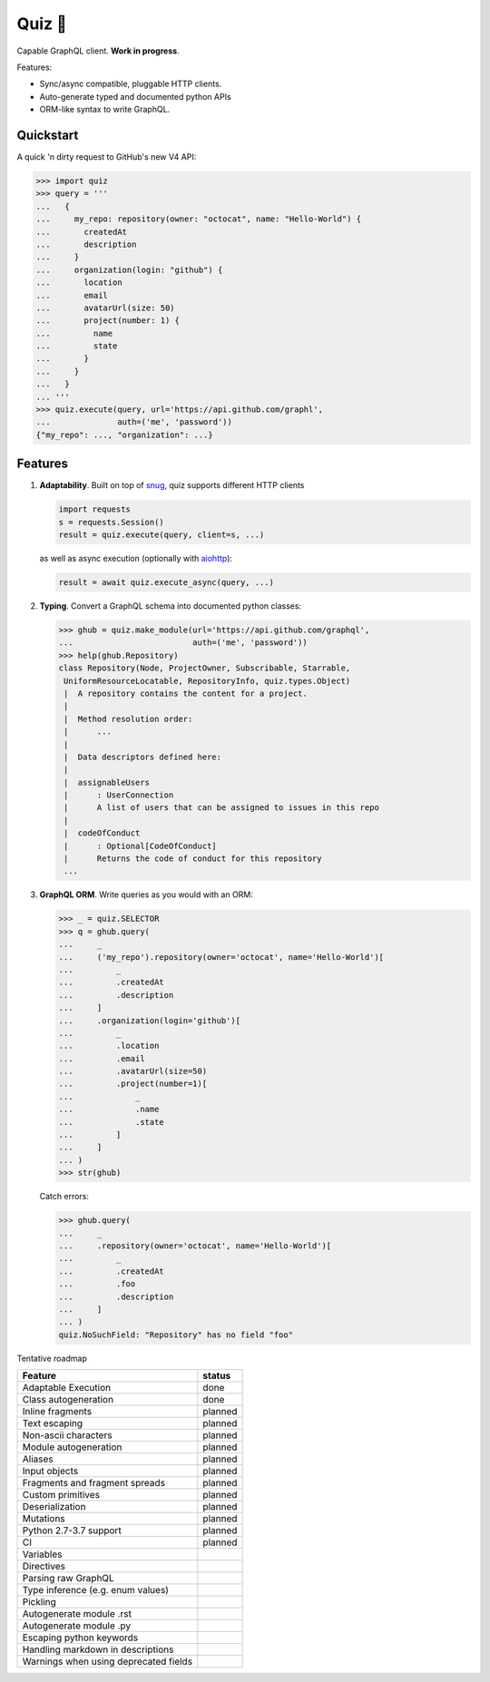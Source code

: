 Quiz 🎱
=======

Capable GraphQL client. **Work in progress**.

Features:

* Sync/async compatible, pluggable HTTP clients.
* Auto-generate typed and documented python APIs
* ORM-like syntax to write GraphQL.

Quickstart
----------

A quick 'n dirty request to GitHub's new V4 API:

.. code-block:: python

   >>> import quiz
   >>> query = '''
   ...   {
   ...     my_repo: repository(owner: "octocat", name: "Hello-World") {
   ...       createdAt
   ...       description
   ...     }
   ...     organization(login: "github") {
   ...       location
   ...       email
   ...       avatarUrl(size: 50)
   ...       project(number: 1) {
   ...         name
   ...         state
   ...       }
   ...     }
   ...   }
   ... '''
   >>> quiz.execute(query, url='https://api.github.com/graphl',
   ...              auth=('me', 'password'))
   {"my_repo": ..., "organization": ...}


Features
--------

1. **Adaptability**. Built on top of `snug <http://snug.readthedocs.io/>`_,
   quiz supports different HTTP clients

   .. code-block:: python

      import requests
      s = requests.Session()
      result = quiz.execute(query, client=s, ...)

   as well as async execution
   (optionally with `aiohttp <http:aiohttp.readthedocs.io/>`_):

   .. code-block:: python3

      result = await quiz.execute_async(query, ...)

2. **Typing**.
   Convert a GraphQL schema into documented python classes:

   .. code-block:: python3

      >>> ghub = quiz.make_module(url='https://api.github.com/graphql',
      ...                         auth=('me', 'password'))
      >>> help(ghub.Repository)
      class Repository(Node, ProjectOwner, Subscribable, Starrable,
       UniformResourceLocatable, RepositoryInfo, quiz.types.Object)
       |  A repository contains the content for a project.
       |
       |  Method resolution order:
       |      ...
       |
       |  Data descriptors defined here:
       |
       |  assignableUsers
       |      : UserConnection
       |      A list of users that can be assigned to issues in this repo
       |
       |  codeOfConduct
       |      : Optional[CodeOfConduct]
       |      Returns the code of conduct for this repository
       ...


3. **GraphQL ORM**. Write queries as you would with an ORM:

   .. code-block:: python3

      >>> _ = quiz.SELECTOR
      >>> q = ghub.query(
      ...     _
      ...     ('my_repo').repository(owner='octocat', name='Hello-World')[
      ...         _
      ...         .createdAt
      ...         .description
      ...     ]
      ...     .organization(login='github')[
      ...         _
      ...         .location
      ...         .email
      ...         .avatarUrl(size=50)
      ...         .project(number=1)[
      ...             _
      ...             .name
      ...             .state
      ...         ]
      ...     ]
      ... )
      >>> str(ghub)

   Catch errors:

   .. code-block:: python3

      >>> ghub.query(
      ...     _
      ...     .repository(owner='octocat', name='Hello-World')[
      ...         _
      ...         .createdAt
      ...         .foo
      ...         .description
      ...     ]
      ... )
      quiz.NoSuchField: "Repository" has no field "foo"


Tentative roadmap

================================================================== ===========
Feature                                                            status
================================================================== ===========
Adaptable Execution                                                done
Class autogeneration                                               done
Inline fragments                                                   planned
Text escaping                                                      planned
Non-ascii characters                                               planned
Module autogeneration                                              planned
Aliases                                                            planned
Input objects                                                      planned
Fragments and fragment spreads                                     planned
Custom primitives                                                  planned
Deserialization                                                    planned
Mutations                                                          planned
Python 2.7-3.7 support                                             planned
CI                                                                 planned
Variables
Directives
Parsing raw GraphQL
Type inference (e.g. enum values)
Pickling
Autogenerate module .rst
Autogenerate module .py
Escaping python keywords
Handling markdown in descriptions
Warnings when using deprecated fields
================================================================== ===========
